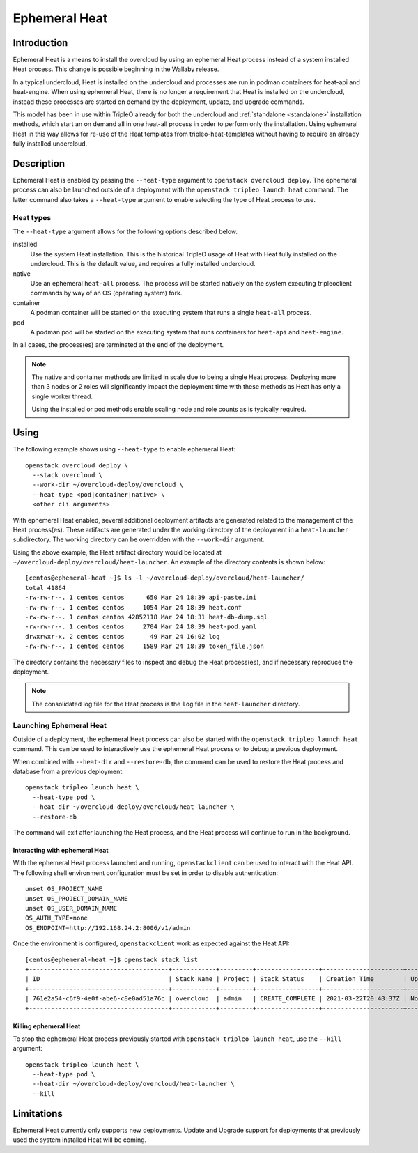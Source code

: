 .. _ephemeral_heat:

Ephemeral Heat
==============

Introduction
------------

Ephemeral Heat is a means to install the overcloud by using an ephemeral Heat
process instead of a system installed Heat process. This change is possible
beginning in the Wallaby release.

In a typical undercloud, Heat is installed on the undercloud and processes are
run in podman containers for heat-api and heat-engine. When using ephemeral
Heat, there is no longer a requirement that Heat is installed on the
undercloud, instead these processes are started on demand by the deployment,
update, and upgrade commands.

This model has been in use within TripleO already for both the undercloud and
:ref:`standalone <standalone>` installation methods, which start an on demand
all in one heat-all process in order to perform only the installation. Using
ephemeral Heat in this way allows for re-use of the Heat templates from
tripleo-heat-templates without having to require an already fully installed
undercloud.

Description
-----------

Ephemeral Heat is enabled by passing the ``--heat-type`` argument to
``openstack overcloud deploy``. The ephemeral process can also be launched
outside of a deployment with the ``openstack tripleo launch heat`` command. The
latter command also takes a ``--heat-type`` argument to enable selecting the
type of Heat process to use.

Heat types
__________

The ``--heat-type`` argument allows for the following options described below.

installed
    Use the system Heat installation. This is the historical TripleO usage of
    Heat with Heat fully installed on the undercloud. This is the default
    value, and requires a fully installed undercloud.

native
    Use an ephemeral ``heat-all`` process. The process will be started natively
    on the system executing tripleoclient commands by way of an OS (operating
    system) fork.

container
    A podman container will be started on the executing system that runs a
    single ``heat-all`` process.

pod
    A podman pod will be started on the executing system that runs containers
    for ``heat-api`` and ``heat-engine``.

In all cases, the process(es) are terminated at the end of the deployment.

.. note::

    The native and container methods are limited in scale due to being a single
    Heat process. Deploying more than 3 nodes or 2 roles will significantly
    impact the deployment time with these methods as Heat has only a single
    worker thread.

    Using the installed or pod methods enable scaling node and role counts as
    is typically required.

Using
-----

The following example shows using ``--heat-type`` to enable ephemeral Heat::

    openstack overcloud deploy \
      --stack overcloud \
      --work-dir ~/overcloud-deploy/overcloud \
      --heat-type <pod|container|native> \
      <other cli arguments>

With ephemeral Heat enabled, several additional deployment artifacts are
generated related to the management of the Heat process(es). These artifacts
are generated under the working directory of the deployment in a
``heat-launcher`` subdirectory. The working directory can be overridden with
the ``--work-dir`` argument.

Using the above example, the Heat artifact directory would be located at
``~/overcloud-deploy/overcloud/heat-launcher``. An example of the directory
contents is shown below::

   [centos@ephemeral-heat ~]$ ls -l ~/overcloud-deploy/overcloud/heat-launcher/
   total 41864
   -rw-rw-r--. 1 centos centos      650 Mar 24 18:39 api-paste.ini
   -rw-rw-r--. 1 centos centos     1054 Mar 24 18:39 heat.conf
   -rw-rw-r--. 1 centos centos 42852118 Mar 24 18:31 heat-db-dump.sql
   -rw-rw-r--. 1 centos centos     2704 Mar 24 18:39 heat-pod.yaml
   drwxrwxr-x. 2 centos centos       49 Mar 24 16:02 log
   -rw-rw-r--. 1 centos centos     1589 Mar 24 18:39 token_file.json

The directory contains the necessary files to inspect and debug the Heat
process(es), and if necessary reproduce the deployment.

.. note::

    The consolidated log file for the Heat process is the ``log`` file in the
    ``heat-launcher`` directory.

Launching Ephemeral Heat
________________________

Outside of a deployment, the ephemeral Heat process can also be started with the
``openstack tripleo launch heat`` command. This can be used to interactively
use the ephemeral Heat process or to debug a previous deployment.

When combined with ``--heat-dir`` and ``--restore-db``, the command can be used
to restore the Heat process and database from a previous deployment::

    openstack tripleo launch heat \
      --heat-type pod \
      --heat-dir ~/overcloud-deploy/overcloud/heat-launcher \
      --restore-db

The command will exit after launching the Heat process, and the Heat process
will continue to run in the background.

Interacting with ephemeral Heat
...............................

With the ephemeral Heat process launched and running, ``openstackclient`` can be
used to interact with the Heat API. The following shell environment
configuration must be set in order to disable authentication::

    unset OS_PROJECT_NAME
    unset OS_PROJECT_DOMAIN_NAME
    unset OS_USER_DOMAIN_NAME
    OS_AUTH_TYPE=none
    OS_ENDPOINT=http://192.168.24.2:8006/v1/admin

Once the environment is configured, ``openstackclient`` work as expected
against the Heat API::

    [centos@ephemeral-heat ~]$ openstack stack list
    +--------------------------------------+------------+---------+-----------------+----------------------+--------------+
    | ID                                   | Stack Name | Project | Stack Status    | Creation Time        | Updated Time |
    +--------------------------------------+------------+---------+-----------------+----------------------+--------------+
    | 761e2a54-c6f9-4e0f-abe6-c8e0ad51a76c | overcloud  | admin   | CREATE_COMPLETE | 2021-03-22T20:48:37Z | None         |
    +--------------------------------------+------------+---------+-----------------+----------------------+--------------+

Killing ephemeral Heat
......................

To stop the ephemeral Heat process previously started with ``openstack tripleo
launch heat``, use the ``--kill`` argument::

    openstack tripleo launch heat \
      --heat-type pod \
      --heat-dir ~/overcloud-deploy/overcloud/heat-launcher \
      --kill

Limitations
-----------
Ephemeral Heat currently only supports new deployments. Update and Upgrade
support for deployments that previously used the system installed Heat will be
coming.
